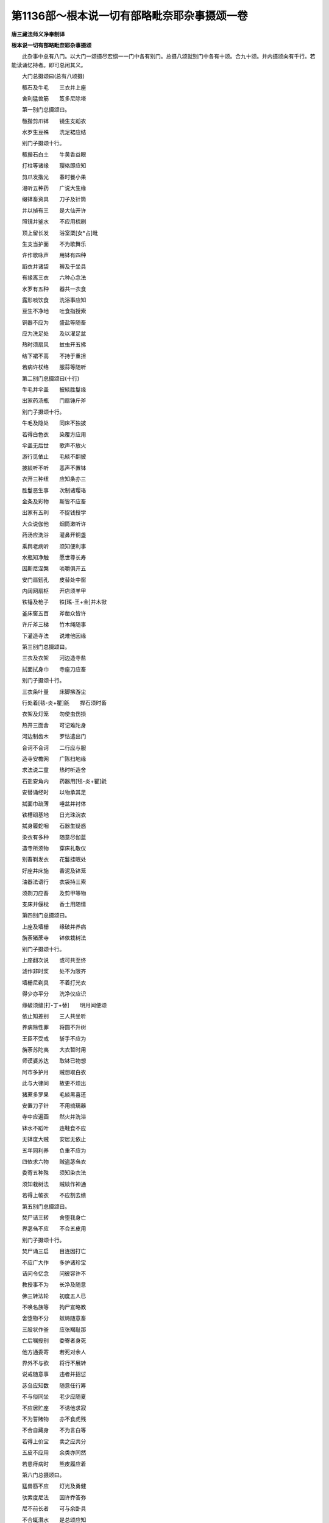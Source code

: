 第1136部～根本说一切有部略毗奈耶杂事摄颂一卷
================================================

**唐三藏法师义净奉制译**

**根本说一切有部略毗奈耶杂事摄颂**


　　此杂事中总有八门。以大门一颂摄尽宏纲一一门中各有别门。总摄八颂就别门中各有十颂。合九十颂。并内摄颂向有千行。若能读诵忆持者。即可总闲其义。

　　大门总摄颂曰(总有八颂摄)

　　甎石及牛毛　　三衣并上座

　　舍利猛兽筋　　笈多尼除塔

　　第一别门总摄颂曰。

　　甎揩剪爪钵　　镜生支蹈衣

　　水罗生豆殊　　洗足裙应结

　　别门子摄颂十行。

　　甎揩石白土　　牛黄香益眼

　　打柱等诸缘　　璎珞即应知

　　剪爪发揩光　　春时餐小果

　　渴听五种药　　广说大生缘

　　缀钵畜资具　　刀子及针筒

　　并以揁有三　　是大仙开许

　　照镜并鉴水　　不应用梳刷

　　顶上留长发　　浴室栗[女*占]毗

　　生支当护面　　不为歌舞乐

　　许作歌咏声　　用钵有四种

　　蹈衣并诸袋　　褥及于坐具

　　有缘离三衣　　六种心念法

　　水罗有五种　　器共一衣食

　　露形啖饮食　　洗浴事应知

　　豆生不净地　　吐食指授索

　　铜器不应为　　盛盐等随畜

　　应为洗足处　　及以濯足盆

　　热时须扇风　　蚊虫开五拂

　　结下裙不高　　不持于重担

　　若病许杖络　　服蒜等随听

　　第二别门总摄颂曰(十行)

　　牛毛并伞盖　　披緂胜鬘缘

　　出家药汤瓶　　门扇锤斤斧

　　别门子摄颂十行。

　　牛毛及隐处　　同床不独披

　　若得白色衣　　染覆方应用

　　伞盖无后世　　歌声不放火

　　游行觅依止　　毛緂不翻披

　　披緂听不听　　恶声不置钵

　　衣开三种纽　　应知条亦三

　　胜鬘恶生事　　次制诸璎珞

　　金条及彩物　　斯皆不应畜

　　出家有五利　　不捉钱授学

　　大众说伽他　　烟筒漱听许

　　药汤应洗浴　　灌鼻开铜盏

　　乘舆老病听　　须知便利事

　　水瓶知净触　　愿世尊长寿

　　因斯尼涅槃　　啖嚼俱开五

　　安门扇釰孔　　皮替处中窗

　　内阔网扇枢　　开店须羊甲

　　铁锤及枪子　　铁[瑤-王+金]并木锨

　　釜床窖五百　　斧凿众皆许

　　许斤斧三梯　　竹木绳随事

　　下灌造寺法　　说难他因缘

　　第三别门总摄颂曰。

　　三衣及衣架　　河边造寺盐

　　拭面拭身巾　　寺座刀应畜

　　别门子摄颂十行。

　　三衣条叶量　　床脚拂游尘

　　行处着[毯-炎+瞿]毹　　捍石须时畜

　　衣架及灯笼　　勿使虫伤损

　　热开三面舍　　可记难陀身

　　河边制齿木　　罗怙遣出门

　　合诃不合诃　　二行应与服

　　造寺安檐网　　广陈扫地缘

　　求法说二童　　热时听造舍

　　石盐安角内　　药器用[毯-炎+瞿]毹

　　安替诵经时　　以物承其足

　　拭面巾疏薄　　唾盆并衬体

　　铁槽砌基地　　日光珠浣衣

　　拭身履蛇咽　　石器生疑惑

　　染衣有多种　　随意尽伽蓝

　　造寺所须物　　穿床礼敬仪

　　别畜剃发衣　　花鬘挂眠处

　　好座并床施　　香泥及钵笼

　　油器法语行　　衣袋持三索

　　须剃刀应畜　　及剪甲等物

　　支床并偃枕　　香土用随情

　　第四别门总摄颂曰。

　　上座及墙栅　　缘破并养病

　　旃荼猪蔗寺　　钵依栽树法

　　别门子摄颂十行。

　　上座翻次说　　或可共至终

　　滤作非时浆　　处不为限齐

　　墙栅尼剃具　　不着打光衣

　　得少亦平分　　洗净仪应识

　　缘破须缝[打-丁+替]　　明月闻便颂

　　依止知差别　　三人共坐听

　　养病除性罪　　将圆不升树

　　王臣不受戒　　斩手不应为

　　旃荼苏陀夷　　大衣暂时用

　　师谟婆苏达　　取钵已物想

　　阿市多护月　　贼想取白衣

　　此与大律同　　故更不烦出

　　猪蔗多罗果　　毛緂黑喜还

　　安置刀子针　　不用琉璃器

　　寺中应遍画　　然火并洗浴

　　钵水不蹈叶　　连鞋食不应

　　无钵度大贼　　安居无依止

　　五年同利养　　负重不应为

　　四依求六物　　贼盗苾刍衣

　　委寄五种殊　　须知染衣法

　　须知栽树法　　贼緂作神通

　　若得上帔衣　　不应割去缋

　　第五别门总摄颂曰。

　　焚尸诘三转　　舍堕我身亡

　　界苾刍不应　　不合五皮用

　　别门子摄颂十行。

　　焚尸诵三启　　目连因打亡

　　不应广大作　　多护诸珍宝

　　诘问令忆念　　问彼容许不

　　教授事不为　　长净及随意

　　佛三转法轮　　初度五人已

　　不唤名族等　　拘尸宣略教

　　舍堕物不分　　蚊帱随意畜

　　三股状作釜　　应张羯耻那

　　亡后嘱授别　　委寄者身死

　　他方通委寄　　若死对余人

　　界外不与欲　　将行不展转

　　说戒随意事　　违者并招愆

　　苾刍应知数　　随意任行筹

　　不与俗同坐　　老少应随夏

　　不应居贮座　　不诱他求寂

　　不为誓赌物　　亦不食虎残

　　不合自藏身　　不为言白等

　　若得上价宝　　卖之应共分

　　五皮不应用　　余类亦同然

　　若患痔病时　　熊皮履应着

　　第六门总摄颂曰。

　　猛兽筋不应　　灯光及勇健

　　驮索度尼法　　因许乔答弥

　　尼不前长者　　可与余卧具

　　不合辄灒水　　是总颂应知

　　别门子摄颂十行。

　　猛兽筋皮綖　　拥前复拥后

　　两角及尖头　　诸靴皆不合

　　四大王初诞　　光明普皆照

　　父母因斯事　　各为立其名

　　腹中天守护　　生已蹈莲花

　　举手独称尊　　灌洗花衣落

　　阿私多睹相　　那剌陀劝师

　　五百瑞现前　　父王立三字

　　付母养太子　　令观大人相

　　阿私多远至　　亲睹牟尼形

　　灯光得为王　　有五珠胜物

　　因叙奇异事　　广说健陀罗

　　鸺鹠鹤饮乳　　芒草尾身齐

　　斑驳与毛同　　沙盆水不溢

　　盐麨水差别　　衣瓦变成尘

　　是谓健陀罗　　世间思十事

　　猛光亲问母　　知从蝎所生

　　与彼五百金　　驱之令出国

　　猛光侍缚迦　　金光医罗钵

　　那刺陀得果　　妙发钵持油

　　楼上逢增长　　淫女夜观星

　　因作马鸣声　　商人抱枯骨

　　牛护猎师死　　放宫天授归

　　猛光向得叉　　杀人声以梦

　　猛光一切施　　影胜舍饼初

　　卧具谓给孤　　善贤造僧寺

　　文鸠死赤体　　三种难不应

　　观无厌不眠　　总收其七颂

　　林内文鸠死　　树下猕猴亡

　　此世他世中　　四盲闇应识

　　赤体空无用　　杵臼唯应一

　　患害起疑心　　轻贱事须渐

　　三种愚痴人　　离间有三别

　　下品应车裂　　奸诈事应知

　　难得为他事　　孤独事多虚

　　相违合重打　　失去行无益

　　不应事不观　　不善合驱却

　　惊怖不欢舍　　渴忆难思忧

　　无厌可爱事　　不共戏夺财

　　不共争恶心　　无依伴不信

　　不睡及不欲　　九恼无悲心

　　十恶十相违　　十力天人现

　　勇健与宝器　　妙光兰若中

　　因能活开医　　不度损众者

　　驮索等三同　　忘由绪并问

　　大神通大药　　刀子下天宫

　　度尼八敬法　　尼欲依次坐

　　二部事各殊　　还俗尼不度

　　近圆从苾刍　　半月请教授

　　依苾刍坐夏　　见过不应言

　　不嗔诃礼少　　意喜而众中

　　随意对苾刍　　斯名八尊法

　　因度乔答弥　　出家有五利

　　可于五众内　　诃责事应知

　　尼不在前行　　见僧应起敬

　　白僧半加坐　　归俗诘无缘

　　长者与残食　　残触不相避

　　不问隐屑事　　近圆坐应知

　　苾刍余卧具　　应与苾刍尼

　　尼不踏桥板　　不着装身物

　　不灒水污衣　　不持死胎子

　　不吞于不净　　触已子非他

　　第七别门总摄颂曰。

　　笈多尼不住　　僧脚崎二形

　　道小羯磨沽　　转根寺外石

　　别门子摄颂十行。

　　笈多共儿宿　　王舍药叉神

　　施儿衣系项　　称名与祭食

　　尼不住兰若　　不居城外寺

　　不许门前望　　亦不现窗中

　　许着僧脚崎　　有男不池浴

　　交衢不应越　　宜在一边行

　　若是二形女　　或是合道类

　　或常血流出　　及时无血人

　　道小着内衣　　近苾刍不唾

　　僧尼不对说　　当于自众边

　　苾刍作羯磨　　尼可用心听

　　敷座令人坐　　尼座应分别

　　酤酒淫女舍　　途中不触女

　　随时开内衣　　歌舞不应作

　　僧尼根若转　　至三皆摈出

　　广说法与缘　　莲花色为使

　　寺外不为忏　　独不令剃发

　　不赁尼寺屋　　甎等不揩身

　　不以骨及石　　若木或拳揩

　　唯用手摩身　　余物皆不合

　　第八门总摄颂曰。

　　除塔忏门前　　被差不应畜

　　不共女由妇　　泻药三衣蛇

　　别门子摄颂十行。

　　除塔损波离　　僧制不应越

　　尼无难听入　　教诫等相随

　　尼忏不应轻　　随意不长净

　　更互当收谢　　尼众坐应知

　　门前不长净　　当须差二尼

　　若至长净时　　差人待尼白

　　被差不避去　　当问教师名

　　着帽为钵囊　　结鬘尼不合

　　不应畜铜器　　变酒合平复

　　赁房与俗旅　　诳惑作医巫

　　不共女人浴　　亦不逆流洗

　　钵底应安替　　不畜琉璃杯

　　由妇制锡杖　　起舞时招罪

　　湿饼受请食　　说法伴白知

　　泻药齿有毒　　刮舌錍应洗

　　由其罪业尽　　证得阿罗汉

　　三衣随事着　　兰若法应知

　　浴守门妙花　　不应住非处

　　由蛇观卧具　　一衣不为礼

　　初至寺中时　　老年应礼四

　　世尊为高胜　　广说弟子行

　　行雨问大师　　为说七六法

　　众集敬大师　　闻法生正信

　　自述年衰老　　说行雨因缘

　　行雨竹林内　　修理波吒邑

　　渡河诣小树　　渐向涅槃等

　　第三十七卷记四黑白。次明涅槃事。

　　第三十八说善贤外道得果事。次说诸国争舍利事。

　　第三十九说婆罗门与诸国分舍利。及牛主结集事等。

　　第四十说五百及七百结集事。

　　根本说一切有部略毗奈耶杂事摄颂一卷。

　　大唐景龙四年岁次庚戌四月辛巳朔十五日景申三藏法师大德义净宣释梵本并缀文正字。

　　翻经沙门吐火罗大德达摩秫磨证梵义。

　　翻经沙门中天竺国大德拔努证梵义。

　　翻经沙门罽宾国大德达摩难陀证梵文。

　　翻经沙门淄州大云寺大德慧沼证义。

　　翻经沙门洛州崇先寺大德律师道琳证义。

　　翻经沙门福寿寺寺主大德利明证义。

　　翻经沙门洛州太平寺大德律师道恪证义。

　　翻经沙门大荐福寺大德胜庄证义。

　　翻经沙门相州禅河寺大德玄伞证义笔受。

　　翻经沙门大荐福寺大德律师智积证义正字。

　　翻经沙门德州大云寺寺主慧伞证义。

　　翻经沙门西凉州伯塔寺大德慧积读梵本。

　　翻经婆罗门东天竺国左屯卫翊府中郎将员外置同正员臣瞿金刚证译。

　　翻经婆罗门东天竺国大首领臣伊舍罗证梵本。

　　翻经婆罗门左领军卫中郎将迦湿弥罗国王子臣阿顺证译。

　　翻经婆罗门东天竺国左执戟直中书省臣度颇具读梵本。

　　翻经婆罗门龙播国大达官准五品臣李输罗证译。

　　金紫光禄大夫守尚书左仆射同中书门下三品上柱国史舒国公臣韦洰源等及修文馆学士三十三人同监。

　　判官朝散大夫行著作佐郎臣刘令植。

　　使金紫光禄大夫私书监检校殿中兼知内外闲厩陇右三使上柱国嗣号臣王邕。
